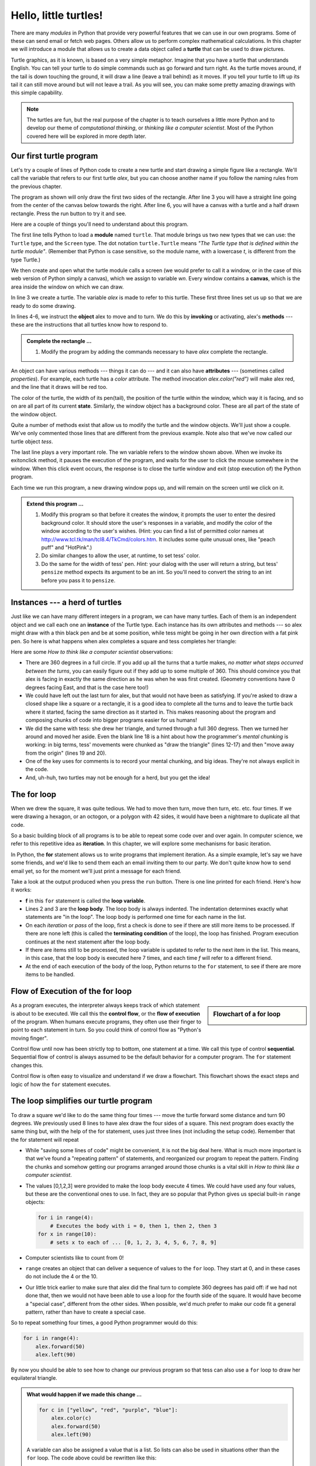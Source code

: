 ..  Copyright (C)  Jeffrey Elkner, Peter Wentworth, Allen B. Downey, Chris
    Meyers, and Dario Mitchell.  Permission is granted to copy, distribute
    and/or modify this document under the terms of the GNU Free Documentation
    License, Version 1.3 or any later version published by the Free Software
    Foundation; with Invariant Sections being Forward, Prefaces, and
    Contributor List, no Front-Cover Texts, and no Back-Cover Texts.  A copy of
    the license is included in the section entitled "GNU Free Documentation
    License".
 
Hello, little turtles!
======================

.. index::  
    single: module
    single: function
    single: function definition
    single: definition; function
    single: turtle module

.. video:: assignvid
    :controls:
    :thumb: _static/turtleintro.png

    http://knuth.luther.edu/~bmiller/thinkcsVideos/turtleintro.mov
    http://knuth.luther.edu/~bmiller/thinkcsVideos/turtleintro.webm


There are many *modules* in Python that provide very powerful features that we
can use in our own programs.  Some of these can send email or fetch web pages. Others allow us to perform complex mathematical calculations.
In this chapter we will introduce a module that allows us to create a data object called a **turtle** that can be used to draw pictures.

.. turtles and get them
.. turn left, etc.  Your turtle's tail is also endowed with the ability to leave
.. to draw shapes and patterns.  

Turtle graphics, as it is known, is based on a very simple
metaphor. Imagine that you have a turtle that understands English.  You can
tell your turtle to do simple commands such as go forward and turn right.  As the turtle
moves around, if the tail is down touching the ground, it will
draw a line (leave a trail behind) as it moves.  If you tell your turtle to lift up its tail it can
still move around but will not leave a trail.  As you will see, you can make
some pretty amazing drawings with this simple capability.

.. note:: 

	The turtles are fun, but the real purpose of the chapter is to teach ourselves
	a little more Python and to develop our theme of *computational thinking*,
	or *thinking like a computer scientist*.  Most of the Python covered here will
	be explored in more depth later.


.. index:: object, invoke, method, attribute, state, canvas

Our first turtle program
------------------------

Let's try a couple of lines of Python code to create a new turtle and
start drawing a simple figure like a rectangle. We'll call the variable that refers to our first
turtle `alex`, but you can choose another name if you follow the naming rules
from the previous chapter.  

The program as shown will only draw the first two sides of the rectangle.  
After line 3 you will have a straight line going from the center of the
canvas below towards the right.  After line 6, you will have a canvas with a
turtle and a half drawn rectangle.  Press the run button to try it and see.

.. activecode:: ch03_1
    :nopre:

    import turtle            # allows us to use the turtles library
    wn = turtle.Screen()     # creates a graphics window
    alex = turtle.Turtle()   # create a turtle named alex
    alex.forward(150)        # tell alex to move forward by 150 units
    alex.left(90)            # turn by 90 degrees
    alex.forward(75)         # complete the second side of a rectangle

    


Here are a couple of things you'll need to understand about this program. 
  
The first line tells Python to load a **module** named ``turtle``.  That module
brings us two new types that we can use: the ``Turtle`` type, and the
``Screen`` type.  The dot notation ``turtle.Turtle`` means *"The Turtle type
that is defined within the turtle module"*.   (Remember that Python is case
sensitive, so the module name, with a lowercase `t`, is different from the type
Turtle.)
 
We then create and open what the turtle module calls a screen (we would
prefer to call it a window, or in the case of this web version of Python
simply a canvas), which we assign to variable `wn`. Every window
contains a **canvas**, which is the area inside the window on which we can draw.

In line 3 we create a turtle. The variable `alex` is made to refer to this
turtle.   These first three lines set us up so that we are ready to do some drawing.
    
In lines 4-6, we instruct the **object** alex to move and to turn. We do this
by **invoking** or activating, alex's **methods** --- these are the
instructions that all turtles know how to respond to.
    

.. admonition:: Complete the rectangle ...
    
    #. Modify the program by adding the commands necessary to have *alex* complete the
       rectangle.
 



An object can have various methods --- things it can do --- and it can also
have **attributes** --- (sometimes called *properties*).  For example, each
turtle has a *color* attribute.  The method invocation  `alex.color("red")`
will make alex red, and the line that it draws will be red too.

The color of the turtle, the width of its pen(tail), the position of the turtle
within the window, which way it is facing, and so on are all part of its
current **state**.   Similarly, the window object has a background color.
These are all part of the state of the window object.

Quite a number of methods exist that allow us to modify the turtle and the
window objects.  We'll just show a couple. We've only commented those
lines that are different from the previous example.  Note also that we've now called our turtle object *tess*.
    
.. activecode:: ch03_2
    
    import turtle

    wn = turtle.Screen()
    wn.bgcolor("lightgreen")         # set the window background color

    tess = turtle.Turtle()
    tess.color("blue")               # make tess blue
    tess.pensize(3)                  # set the width of her pen

    tess.forward(50)
    tess.left(120)
    tess.forward(50)

    wn.exitonclick()



The last line plays a very important role. The wn variable refers to the window shown
above. When we invoke its exitonclick method, it pauses the execution of the
program, and waits for the user to click the mouse somewhere in the window.
When this click event occurs, the response is to close the turtle window and
exit (stop execution of) the Python program.

Each time we run this program, a new drawing window pops up, and will remain on the
screen until we click on it. 

.. admonition:: Extend this program ...
    
    #. Modify this program so that before it creates the window, it prompts
       the user to enter the desired background color. It should store the
       user's responses in a variable, and modify the color of the window
       according to the user's wishes.
       (Hint: you can find a list of permitted color names at 
       http://www.tcl.tk/man/tcl8.4/TkCmd/colors.htm.  It includes some quite
       unusual ones, like "peach puff"  and "HotPink".)    
    #. Do similar changes to allow the user, at runtime, to set tess' color.
    #. Do the same for the width of tess' pen.  *Hint:* your dialog with the 
       user will return a string, but tess' ``pensize`` method 
       expects its argument to be an int.  So you'll need to convert 
       the string to an int before you pass it to ``pensize``.   
 

.. index:: instance
  
Instances --- a herd of turtles
-------------------------------

Just like we can have many different integers in a program, we can have many
turtles.  Each of them is an independent object and we call each one an **instance** of the Turtle type.  Each instance has its own
attributes and methods --- so alex might draw with a thin black pen and be at
some position, while tess might be going in her own direction with a fat pink
pen.  So here is what happens when alex completes a square and tess
completes her triangle:

.. activecode:: ch03_3
   :nopre:

   import turtle
   wn = turtle.Screen()             # Set up the window and its attributes
   wn.bgcolor("lightgreen")


   tess = turtle.Turtle()           # create tess and set some attributes
   tess.color("hotpink")
   tess.pensize(5)

   alex = turtle.Turtle()           # create alex

   tess.forward(80)                 # Let tess draw an equilateral triangle
   tess.left(120)
   tess.forward(80)
   tess.left(120)
   tess.forward(80)
   tess.left(120)                   # complete the triangle

   tess.right(180)                  # turn tess around
   tess.forward(80)                 # move her away from the origin
 
   alex.forward(50)                 # make alex draw a square
   alex.left(90)
   alex.forward(50)
   alex.left(90)
   alex.forward(50)
   alex.left(90)
   alex.forward(50)
   alex.left(90)

   wn.exitonclick()


Here are some *How to think like a computer scientist* observations:

* There are 360 degrees in a full circle.  If you add up all the turns that a
  turtle makes, *no matter what steps occurred between the turns*, you can
  easily figure out if they add up to some multiple of 360.  This should
  convince you that alex is facing in exactly the same direction as he was when
  he was first created. (Geometry conventions have 0 degrees facing East, and
  that is the case here too!)
* We could have left out the last turn for alex, but that would not have been
  as satisfying.  If you're asked to draw a closed shape like a square or a
  rectangle, it is a good idea to complete all the turns and to leave the
  turtle back where it started, facing the same direction as it started in.
  This makes reasoning about the program and composing chunks of code into
  bigger programs easier for us humans! 
* We did the same with tess: she drew her triangle, and turned through a full
  360 degress.  Then we turned her around and moved her aside.  Even the blank
  line 18 is a hint about how the programmer's *mental chunking* is working: in
  big terms, tess' movements were chunked as "draw the triangle"  (lines 12-17)
  and then "move away from the origin" (lines 19 and 20). 
* One of the key uses for comments is to record your mental chunking, and big
  ideas.   They're not always explicit in the code.  
* And, uh-huh, two turtles may not be enough for a herd, but you get the idea! 


.. index:: for loop
  
The **for** loop
----------------

.. video:: forloopvid
   :controls:
   :thumb: _static/for_loop.png

   http://knuth.luther.edu/~bmiller/thinkcsVideos/for_loop.mov
   http://knuth.luther.edu/~bmiller/thinkcsVideos/for_loop.webm


When we drew the square, it was quite tedious.  We had to move then turn, move
then turn, etc. etc. four times.  If we were drawing a hexagon, or an octogon,
or a polygon with 42 sides, it would have been a nightmare to duplicate all that code.

So a basic building block of all programs is to be able to repeat some code
over and over again.  In computer science, we refer to this repetitive idea as **iteration**.  In this chapter, we will explore some mechanisms for basic iteration.

In Python, the **for** statement allows us to write programs that implement iteration.   As a simple example, let's say we have some friends, and
we'd like to send them each an email inviting them to our party.  We
don't quite know how to send email yet, so for the moment we'll just print a
message for each friend.

.. activecode:: ch03_4
    :nocanvas:

    for f in ["Joe", "Amy", "Brad", "Angelina", "Zuki", "Thandi", "Paris"]:
        invitation = "Hi " + f + ".  Please come to my party on Saturday!"
        print(invitation) 
      

Take a look at the output produced when you press the ``run`` button.  There is one line printed for each friend.  Here's how it works:


* **f** in this ``for`` statement is called the **loop variable**.  
* Lines 2 and 3 are the **loop body**.  The loop body is always
  indented. The indentation determines exactly what statements are "in the
  loop".  The loop body is performed one time for each name in the list.
* On each *iteration* or *pass* of the loop, first a check is done to see if
  there are still more items to be processed.  If there are none left (this is
  called the **terminating condition** of the loop), the loop has finished.
  Program execution continues at the next statement after the loop body. 
* If there are items still to be processed, the loop variable is updated to
  refer to the next item in the list.  This means, in this case, that the loop
  body is executed here 7 times, and each time `f` will refer to a different
  friend. 
* At the end of each execution of the body of the loop, Python returns 
  to the ``for`` statement, to see if there are more items to be handled.


.. index:: control flow, flow of execution
  
Flow of Execution of the for loop
---------------------------------

.. sidebar:: Flowchart of a **for** loop

   .. image:: illustrations/ch03/new_flowchart_for.png
      :width: 300px
 
As a program executes, the interpreter always keeps track of which statement is
about to be executed.  We call this the **control flow**, or the **flow of
execution** of the program.  When humans execute programs, they often use their
finger to point to each statement in turn.  So you could think of control flow
as "Python's moving finger". 

Control flow until now has been strictly top to bottom, one statement at a
time.  We call this type of control **sequential**.  Sequential flow of control is always assumed to be the default behavior for a computer program.  The ``for`` statement changes this. 

Control flow is often easy to visualize and understand if we draw a flowchart.
This flowchart shows the exact steps and logic of how the ``for`` statement executes.


.. index:: range function, chunking

The loop simplifies our turtle program
--------------------------------------

To draw a square we'd like to do the same thing four times --- move the turtle forward some distance and turn 90 degrees.  We previously used 8 lines to have alex draw the four sides of a
square.  This next program does exactly the same thing but, with the help of the for statement, uses just three lines (not including the setup code).  Remember that the for statement will repeat

.. activecode:: ch03_for1
   :nopre:

   import turtle            #set up alex
   wn = turtle.Screen()
   alex = turtle.Turtle()
   
   for i in [0,1,2,3]:      #repeat four times
       alex.forward(50)
       alex.left(90) 

* While "saving some lines of code" might be convenient, it is not the big
  deal here.  What is much more important is that we've found a "repeating
  pattern" of statements, and reorganized our program to repeat the pattern.
  Finding the chunks and somehow getting our programs arranged around those
  chunks is a vital  skill in *How to think like a computer scientist*.  
* The values [0,1,2,3] were provided to make the loop body execute 4 times. 
  We could have used any four values, but these are the conventional ones to
  use.  In fact, they are so popular that Python gives us special built-in
  ``range`` objects:

  .. sourcecode:: python

      for i in range(4):
          # Executes the body with i = 0, then 1, then 2, then 3
      for x in range(10):
          # sets x to each of ... [0, 1, 2, 3, 4, 5, 6, 7, 8, 9]
   
* Computer scientists like to count from 0!
* ``range`` creates an object that can deliver a sequence of values to
  the ``for`` loop.  They start at 0, and in these cases do not include the 4
  or the 10. 
* Our little trick earlier to make sure that alex did the final turn to
  complete 360 degrees has paid off: if we had not done that, then we would not
  have been able to use a loop for the fourth side of the square.  It would
  have become a "special case", different from the other sides.  When possible,
  we'd much prefer to make our code fit a general pattern, rather than have to
  create a special case.
  
So to repeat something four times, a good Python programmer would do this:

.. sourcecode:: python

    for i in range(4):
        alex.forward(50)
        alex.left(90)

By now you should be able to see how to change our previous program so that
tess can also use a ``for`` loop to draw her equilateral triangle.

.. admonition:: What would happen if we made this change ...
    
   .. sourcecode:: python

      for c in ["yellow", "red", "purple", "blue"]:
          alex.color(c)
          alex.forward(50)
          alex.left(90)
 
   A variable can also be assigned a value that is a list.  So lists can also
   be used in situations other than the ``for`` loop.  The code above could be
   rewritten like this:
 
   .. sourcecode:: python

      clrs = ["yellow", "red", "purple", "blue"]   # make the variable refer to this list
      for c in clrs:
          alex.color(c)
          alex.forward(50)
          alex.left(90)
 

More on the range Function
--------------------------
.. video:: advrange
   :controls:
   :thumb: _static/advrange.png

   http://knuth.luther.edu/~bmiller/thinkcsVideos/AdvancedRange.mov
   http://knuth.luther.edu/~bmiller/thinkcsVideos/AdvancedRange.webm

The `range <http://docs.python.org/py3k/library/functions
.html?highlight=range#range>`_ function is actually a very powerful function
when it comes to
creating sequences of integers.  It can take one, two, or three parameters.  We have seen
the simplest case of one parameter such as ``range(4)`` which creates ``[0, 1, 2, 3]``.
But what if we really want to have the sequence ``[1, 2, 3, 4]``?
We can do this by using a two parameter version of ``range`` where the first parameter is the starting point and the second parameter is the ending point.  The evaluation of ``range(1,5)`` produces the desired sequence.  What happened to the 5?
In this case we interpret the parameters of the range function to mean
range(start,stop+1).


.. note::

    Why in the world would range not just work like range(start,
    stop)?  Think about it like this.  Because computer scientists like to
    start counting at 0 instead of 1, ``range(N)`` produces a sequence of
    things that is N long, but the consequence of this is that the final
    number of the sequence is N-1.  In the case of start,
    stop it helps to simply think that the sequence begins with start and
    continues as long as the number is less than stop.

Here are a two examples for you to run.  Add another line below to create a sequence starting
at 10 and going up to 20 (including 20).


.. activecode:: ch03_5
    :nocanvas:

    print(range(4))
    print(range(1,5))


Finally, lets suppose we want to have a sequence of even numbers,
how would we do that?  Easy, we add another parameter, a step,
that tells range what to count by.  For even numbers we want to start at 0
and count by 2's.  So if we wanted the first 10 even numbers we would use
``range(0,19,2)``.  So the most general form of the range is
``range(start, stop, step)``.  You can also create a sequence of numbers that
starts big and gets smaller by using a negative value for the step parameter.

.. activecode:: ch03_6
    :nocanvas:

    print(range(0,19,2))
    print(range(0,20,2))
    print(range(10,0,-1))


A few more turtle methods and tricks
------------------------------------

* Turtle methods can use negative angles or distances.  So ``tess.foward(-100)``
  will move tess backwards, and ``tess.left(-30)`` turns her to the right.
  Additionally, because there are 360 degrees in a circle, turning 30 to the
  left will get you facing in the same direction as turning 330 to the right!
  (The on-screen animation will differ, though --- you will be able to tell if
  tess is turning clockwise or counter-clockwise!)

  This suggests that we don't need both a left and a right turn method --- we
  could be minimalists, and just have one method.  There is also a *backward*
  method.  (If you are very nerdy, you might enjoy saying
  ``alex.backward(-100)`` to move alex forward!)   

  Part of *thinking like a scientist* is to understand more of the structure
  and rich relationships in your field.  So revising a few basic facts about
  geometry and number lines, like we've done here is a good start if we're
  going to play with turtles. 

* A turtle's pen can be picked up or put down.  This allows us to move a turtle
  to a different place without drawing a line.   The methods are ``penup`` and ``pendown``.

  .. sourcecode:: python

     alex.penup()
     alex.forward(100)     # this moves alex, but no line is drawn
     alex.pendown()   
       
* Every turtle can have its own shape.  The ones available "out of the box"
  are ``arrow``, ``blank``, ``circle``, ``classic``, ``square``, ``triangle``,
  ``turtle``.

  .. sourcecode:: python

     ...            
     alex.shape("turtle")           
     ...                 


* You can speed up or slow down the turtle's animation speed. (Animation
  controls how quickly the turtle turns and moves forward).  Speed settings can
  be set between 1 (slowest) to 10 (fastest).  But if you set the speed to 0,
  it has a special meaning --- turn off animation and go as fast as possible. 

  .. sourcecode:: python
       
     alex.speed(10)
          
* A turtle can "stamp" its footprint onto the canvas, and this will remain
  after the turtle has moved somewhere else.  Stamping works, even when the pen
  is up. 
    
Let's do an example that shows off some of these new features.

.. activecode:: ch03_7

   import turtle
   wn = turtle.Screen()             
   wn.bgcolor("lightgreen")
   tess = turtle.Turtle()            
   tess.color("blue")
   tess.shape("turtle")

   print(range(5,60,2))
   tess.penup()                    # this is new
   for size in range(5,60,2):      # start with size = 5 and grow by 2
       tess.stamp()                # leave an impression on the canvas
       tess.forward(size)          # move tess along
       tess.right(24)              # and turn her

The list of integers shown above is created by printing the ``range(5,60,2)`` result.  It is only
done to show you the distances being used to move the turtle forward.  The actual use appears
as part of the ``for`` loop.
   
One more thing to be careful about.  All except one of the shapes you see on the screen here are
footprints created by ``stamp``.  But the program still only has *one* turtle
instance --- can you figure out which one is the real tess?  (Hint: if you're
not sure, write a new line of code after the ``for`` loop to change tess'
color, or to put her pen down and draw a line, or to change her shape, etc.)

.. admonition:: Lab

    * `Turtle Race <lab03_01.html>`_ In this guided lab exercise we will work
      through a simple problem solving exercise related to having some turtles
      race.


.. _turtle_methods:

Summary of Turtle Methods
-------------------------

==========  ==========  =========================
Method      Parameters  Description
==========  ==========  =========================
Turtle      None          Creates and returns a new turtle object
forward     distance      Moves the turtle forward
backward    distance      Moves the turle backward
right       angle         Turns the turtle clockwise
left        angle         Turns the turtle counter clockwise
up          None          Picks up the turtles tail
down        None          Puts down the turtles tail
color       color name    Changes the color of the turtle's tail
fillcolor   color name    Changes the color of the turtle will use to fill a polygon
heading     None          Returns the current heading
position    None          Returns the current position
goto        x,y           Move the turtle to position x,y
begin_fill  None          Remember the starting point for a filled polygon
end_fill    None          Close the polygon and fill with the current fill color
dot         None          Leave a dot at the current position
stamp       None          Leaves an impression of a turtle shape at the current location
shape       shapename     Should be 'arrow', 'classic', 'turtle', or 'circle'
==========  ==========  =========================

Once you are comfortable with the basics of turtle graphics you can read about even
more options on the `Python Docs Website <http://docs.python.org/dev/py3k/library/turtle.html>`_.



Glossary
--------

.. glossary::


    attribute
        Some state or value that belongs to a particular object.  For example,
        tess has a color. 
        
    canvas
        A surface within a window where drawing takes place.
        
    control flow
        See *flow of execution* in the next chapter.
        
    for loop
        A statement in Python for convenient repetition of statements in
        the *body* of the loop.
        
    loop body
        Any number of statements nested inside a loop. The nesting is indicated
        by the fact that the statements are indented under the for loop
        statement.
    
    loop variable
        A variable used as part of a for loop. It is assigned a different value
        on each iteration of the loop, and is used as part of the terminating
        condition of the loop,
    
    instance
        An object that belongs to a class.  `tess` and `alex` are different
        instances of the class `Turtle` 
    
    method
        A function that is attached to an object.  Invoking or activating the
        method causes the object to respond in some way, e.g. ``forward`` is
        the method when we say ``tess.forward(100)``.

    invoke
        An object has methods.  We use the verb invoke to mean *activate the
        method*.  Invoking a method is done by putting parentheses after the
        method name, with some possible arguments.  So  ``wn.exitonclick()`` is
        an invocation of the ``exitonclick`` method.  
         
    module
        A file containing Python definitions and statements intended for use in
        other Python programs. The contents of a module are made available to
        the other program by using the *import* statement.
        
    object
        A "thing" to which a variable can refer.  This could be a screen window,
        or one of the turtles you have created.        
    
    range
        A built-in function in Python for generating sequences of integers.  It
        is especially useful when we need to write a for loop that executes a
        fixed number of times.
 
    terminating condition
        A condition that occurs which causes a loop to stop repeating its body.
        In the ``for`` loops we saw in this chapter, the terminating condition 
        has been when there are no more elements to assign to the loop variable.
    


Exercises
---------
#. Write a program that prints ``We like Python's turtles!`` 1000 times. 

#. Give three attributes of your cellphone object.  Give three methods of your
   cellphone.  

#. Write a program that uses a for loop to print
     |  ``One of the months of the year is January``
     |  ``One of the months of the year is February``
     |  ... etc
     
#. Assume you have the assignment ``xs = [12, 10, 32, 3, 66, 17, 42, 99, 20]``
    
   a. Write a loop that prints each of the numbers on a new line.
   b. Write a loop that prints each number and its square on a new line.
   c. Write a loop that adds all the numbers from the list into a variable
      called `total`.  You should set the `total` variable to have the value 0
      before you start adding them up, and print the value in ``total`` after
      the loop has completed.  
   d. Print the product of all the numbers in the list.  (product means all
      multiplied together)   
      
#. Use ``for`` loops to make a turtle draw these regular polygons 
   (regular means all sides the same lengths, all angles the same):  
  
   * An equilateral triangle    
   * A square    
   * A hexagon (six sides)    
   * An octagon (eight sides)
      
#. .. _drunk_student_problem:

   A drunk student makes a random turn and then takes 100 steps forward, makes
   another random turn, takes another 100 steps, turns another random amount,
   etc.  A social science student records the angle of each turn
   before the next 100 steps are taken. Her experimental data
   is ``[160, -43, 270, -97, -43, 200, -940, 17, -86]``.  (Positive angles are
   counter-clockwise.)  Use a turtle to draw the path taken by our drunk
   friend.   
   
#. Enhance your program above to also tell us what the drunk student's heading
   is after he has finished stumbling around.  (Assume he begins at heading 0).   
 
#. If you were going to draw a regular polygon with 18 sides, what angle would
   you need to turn the turtle at each corner?
   
#. At the interactive prompt, anticipate what each of the following lines will
   do, and then record what happens. Score yourself, giving yourself one point
   for each one you anticipate correctly.

.. activecode:: exercise_1
   :nopre:

    import turtle
    wn = turtle.Screen()
    tess = turtle.Turtle()
    tess.right(90)
    tess.left(3600)
    tess.right(-90)
    tess.speed(10)
    tess.left(3600)
    tess.speed(0)
    tess.left(3645)
    tess.forward(-100)


10. Write a program to draw a shape like this:

   .. image:: illustrations/ch03/star.png
   
   Hints:
   
   * Try this on a piece of paper, moving and turning your cellphone as if it
     was a turtle.  Watch how many complete rotations your cellphone makes
     before you complete the star.  Since each full rotation is 360 degrees,
     you can figure out the total number of degrees that your phone was rotated
     through.  If you divide that by 5, because there are five points to the
     star, you'll know how many degrees to turn the turtle at each point.
   * You can hide a turtle behind its invisibility cloak if you don't want it
     shown.  It will still draw its lines if its pen is down.  The method is
     invoked as ``tess.hideturtle()``.  ``tess.showturtle()`` makes the turtle
     visible again.
     
11. Write a program to draw a face of a clock that looks something like this:
    
   .. image:: illustrations/ch03/tess_clock1.png
      
12. Write a program to draw some kind of picture.  Be creative and experiment
    with the turtle methods provided in turtle_methods_.

13. Create a turtle, and assign it to a variable.  When you print its type,
    what do you get?

14. What is the collective noun for turtles?  (Hint: they don't come in *herds*.)

15. What the collective noun for pythons?  Is a python a viper?  Is a python
    venomous?

